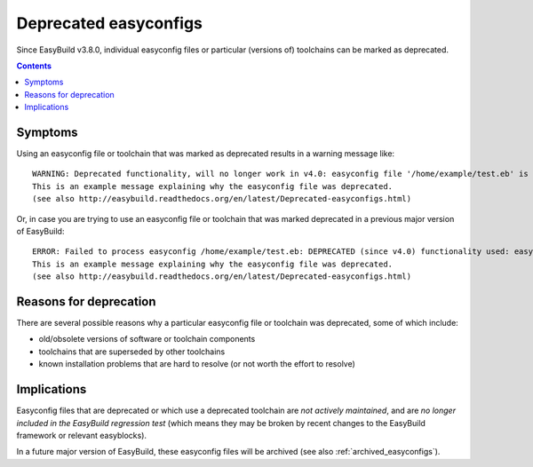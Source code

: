 .. _deprecated_easyconfigs:

Deprecated easyconfigs
======================

Since EasyBuild v3.8.0, individual easyconfig files or particular (versions of) toolchains can be marked as deprecated.

.. contents::
    :depth: 3
    :backlinks: none


.. _deprecated_easyconfigs_symptoms:

Symptoms
--------

Using an easyconfig file or toolchain that was marked as deprecated results in a warning message like:

::

  WARNING: Deprecated functionality, will no longer work in v4.0: easyconfig file '/home/example/test.eb' is marked as deprecated:
  This is an example message explaining why the easyconfig file was deprecated.
  (see also http://easybuild.readthedocs.org/en/latest/Deprecated-easyconfigs.html)

Or, in case you are trying to use an easyconfig file or toolchain that was marked deprecated in a previous major version
of EasyBuild:

::

  ERROR: Failed to process easyconfig /home/example/test.eb: DEPRECATED (since v4.0) functionality used: easyconfig file '/home/example/test.eb' is marked as deprecated:
  This is an example message explaining why the easyconfig file was deprecated.
  (see also http://easybuild.readthedocs.org/en/latest/Deprecated-easyconfigs.html)


.. _deprecated_easyconfigs_why:

Reasons for deprecation
-----------------------

There are several possible reasons why a particular easyconfig file or toolchain was deprecated, some of which include:

* old/obsolete versions of software or toolchain components
* toolchains that are superseded by other toolchains
* known installation problems that are hard to resolve (or not worth the effort to resolve)


.. _deprecated_easyconfigs_implications:

Implications
------------

Easyconfig files that are deprecated or which use a deprecated toolchain are *not actively maintained*,
and are *no longer included in the EasyBuild regression test* (which means they may be broken by recent changes
to the EasyBuild framework or relevant easyblocks).

In a future major version of EasyBuild, these easyconfig files will be archived (see also :ref:`archived_easyconfigs`).
